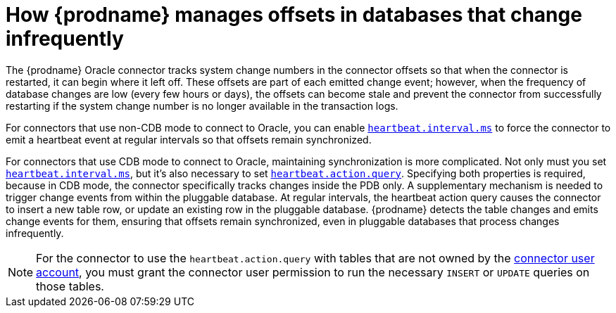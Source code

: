 // Metadata created by nebel
//
// ConvertedFromTitle: Low change frequency offset management
// ConvertedFromFile: modules/ROOT/pages/connectors/oracle.adoc
// ConversionStatus: raw
// ConvertedFromID: low-change-frequency-offset-management

[id="how-debezium-manages-offsets-in-databases-that-change-infrequently"]
= How {prodname} manages offsets in databases that change infrequently

The {prodname} Oracle connector tracks system change numbers in the connector offsets so that when the connector is restarted, it can begin where it left off.
These offsets are part of each emitted change event; however, when the frequency of database changes are low (every few hours or days), the offsets can become stale and prevent the connector from successfully restarting if the system change number is no longer available in the transaction logs.

For connectors that use non-CDB mode to connect to Oracle, you can enable xref:oracle-property-heartbeat-interval-ms[`heartbeat.interval.ms`] to force the connector to emit a heartbeat event at regular intervals so that offsets remain synchronized.

For connectors that use CDB mode to connect to Oracle, maintaining synchronization is more complicated.
Not only must you set xref:oracle-property-heartbeat-interval-ms[`heartbeat.interval.ms`], but it's also necessary to set xref:oracle-property-heartbeat-action-query[`heartbeat.action.query`].
Specifying both properties is required, because in CDB mode, the connector specifically tracks changes inside the PDB only.
A supplementary mechanism is needed to trigger change events from within the pluggable database.
At regular intervals, the heartbeat action query causes the connector to insert a new table row, or update an existing row in the pluggable database.
{prodname} detects the table changes and emits change events for them, ensuring that offsets remain synchronized, even in pluggable databases that process changes infrequently.

[NOTE]
====
For the connector to use the `heartbeat.action.query` with tables that are not owned by the xref:creating-users-for-the-connector[connector user account], you must grant the connector user permission to run the necessary `INSERT` or `UPDATE` queries on those tables.
====

